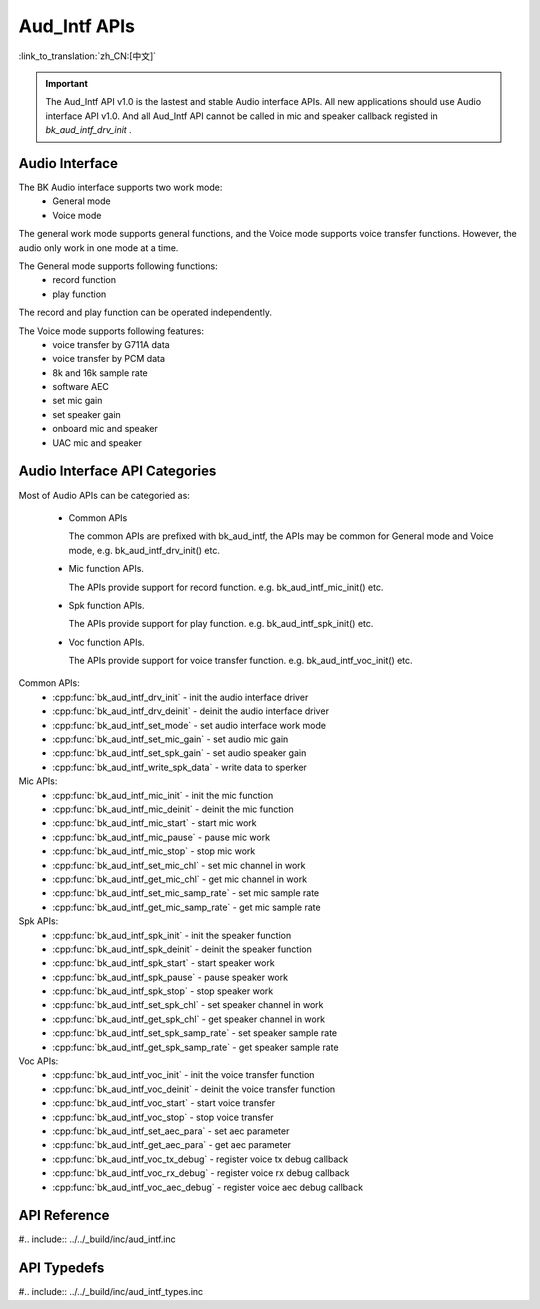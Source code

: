Aud_Intf APIs
=============================

:link_to_translation:`zh_CN:[中文]`

.. important::

	The Aud_Intf API v1.0 is the lastest and stable Audio interface APIs. All new applications should use Audio interface API v1.0.
	And all Aud_Intf API cannot be called in mic and speaker callback registed in  `bk_aud_intf_drv_init` .

Audio Interface
----------------------------
The BK Audio interface supports two work mode:
 - General mode
 - Voice mode

The general work mode supports general functions, and the Voice mode supports voice transfer functions. However, the audio only work in one mode at a time.

The General mode supports following functions:
 - record function
 - play function

The record and play function can be operated independently.

The Voice mode supports following features:
 - voice transfer by G711A data
 - voice transfer by PCM data
 - 8k and 16k sample rate
 - software AEC
 - set mic gain
 - set speaker gain
 - onboard mic and speaker
 - UAC mic and speaker

Audio Interface API Categories
------------------------------------------

Most of Audio APIs can be categoried as:

 - Common APIs

   The common APIs are prefixed with bk_aud_intf, the APIs may be common for General mode and Voice mode, e.g. bk_aud_intf_drv_init() etc.

 - Mic function APIs.

   The APIs provide support for record function. e.g. bk_aud_intf_mic_init() etc.

 - Spk function APIs.

   The APIs provide support for play function. e.g. bk_aud_intf_spk_init() etc.

 - Voc function APIs.

   The APIs provide support for voice transfer function. e.g. bk_aud_intf_voc_init() etc.

Common APIs:
 - :cpp:func:`bk_aud_intf_drv_init` - init the audio interface driver
 - :cpp:func:`bk_aud_intf_drv_deinit` - deinit the audio interface driver
 - :cpp:func:`bk_aud_intf_set_mode` - set audio interface work mode
 - :cpp:func:`bk_aud_intf_set_mic_gain` - set audio mic gain
 - :cpp:func:`bk_aud_intf_set_spk_gain` - set audio speaker gain
 - :cpp:func:`bk_aud_intf_write_spk_data` - write data to sperker

Mic APIs:
 - :cpp:func:`bk_aud_intf_mic_init` - init the mic function
 - :cpp:func:`bk_aud_intf_mic_deinit` - deinit the mic function
 - :cpp:func:`bk_aud_intf_mic_start` - start mic work
 - :cpp:func:`bk_aud_intf_mic_pause` - pause mic work
 - :cpp:func:`bk_aud_intf_mic_stop` - stop mic work
 - :cpp:func:`bk_aud_intf_set_mic_chl` - set mic channel in work
 - :cpp:func:`bk_aud_intf_get_mic_chl` - get mic channel in work
 - :cpp:func:`bk_aud_intf_set_mic_samp_rate` - set mic sample rate
 - :cpp:func:`bk_aud_intf_get_mic_samp_rate` - get mic sample rate

Spk APIs:
 - :cpp:func:`bk_aud_intf_spk_init` - init the speaker function
 - :cpp:func:`bk_aud_intf_spk_deinit` - deinit the speaker function
 - :cpp:func:`bk_aud_intf_spk_start` - start speaker work
 - :cpp:func:`bk_aud_intf_spk_pause` - pause speaker work
 - :cpp:func:`bk_aud_intf_spk_stop` - stop speaker work
 - :cpp:func:`bk_aud_intf_set_spk_chl` - set speaker channel in work
 - :cpp:func:`bk_aud_intf_get_spk_chl` - get speaker channel in work
 - :cpp:func:`bk_aud_intf_set_spk_samp_rate` - set speaker sample rate
 - :cpp:func:`bk_aud_intf_get_spk_samp_rate` - get speaker sample rate

Voc APIs:
 - :cpp:func:`bk_aud_intf_voc_init` - init the voice transfer function
 - :cpp:func:`bk_aud_intf_voc_deinit` - deinit the voice transfer function
 - :cpp:func:`bk_aud_intf_voc_start` - start voice transfer
 - :cpp:func:`bk_aud_intf_voc_stop` - stop voice transfer
 - :cpp:func:`bk_aud_intf_set_aec_para` - set aec parameter
 - :cpp:func:`bk_aud_intf_get_aec_para` - get aec parameter
 - :cpp:func:`bk_aud_intf_voc_tx_debug` - register voice tx debug callback
 - :cpp:func:`bk_aud_intf_voc_rx_debug` - register voice rx debug callback
 - :cpp:func:`bk_aud_intf_voc_aec_debug` - register voice aec debug callback

API Reference
----------------------------------------

#.. include:: ../../_build/inc/aud_intf.inc

API Typedefs
----------------------------------------
#.. include:: ../../_build/inc/aud_intf_types.inc
